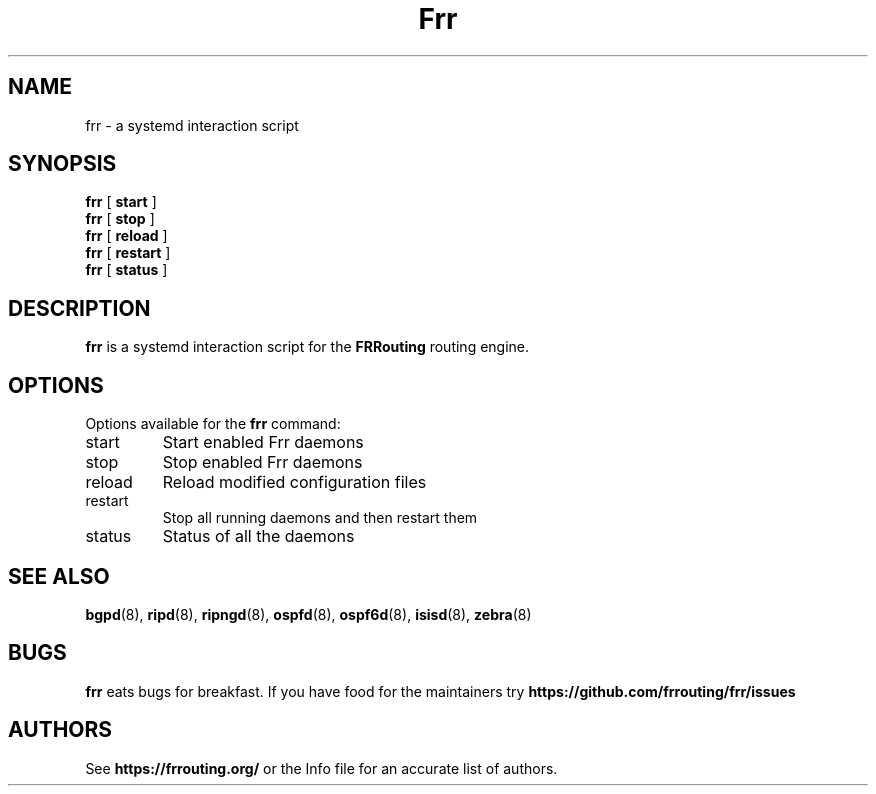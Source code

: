 .TH Frr 1 "27 July 2006" "FRRouting Systemd Script" "Version 3.0.2"
.SH NAME
frr \- a systemd interaction script
.SH SYNOPSIS
.B frr
[
.B start
]
.br
.B frr
[
.B stop
]
.br
.B frr
[
.B reload
]
.br
.B frr
[
.B restart
]
.br
.B frr
[
.B status
]
.br
.SH DESCRIPTION
.B frr
is a systemd interaction script for the
.B FRRouting
routing engine.
.SH OPTIONS
Options available for the
.B frr
command:
.IP start
Start enabled Frr daemons
.IP stop
Stop enabled Frr daemons
.IP reload
Reload modified configuration files
.IP restart
Stop all running daemons and then restart them
.IP status
Status of all the daemons
.SH "SEE ALSO"
.BR bgpd (8),
.BR ripd (8),
.BR ripngd (8),
.BR ospfd (8),
.BR ospf6d (8),
.BR isisd (8),
.BR zebra (8)
.SH BUGS
.B frr
eats bugs for breakfast. If you have food for the maintainers try 
.BI https://github.com/frrouting/frr/issues
.SH AUTHORS
See
.BI https://frrouting.org/
or the Info file for an accurate list of authors.

